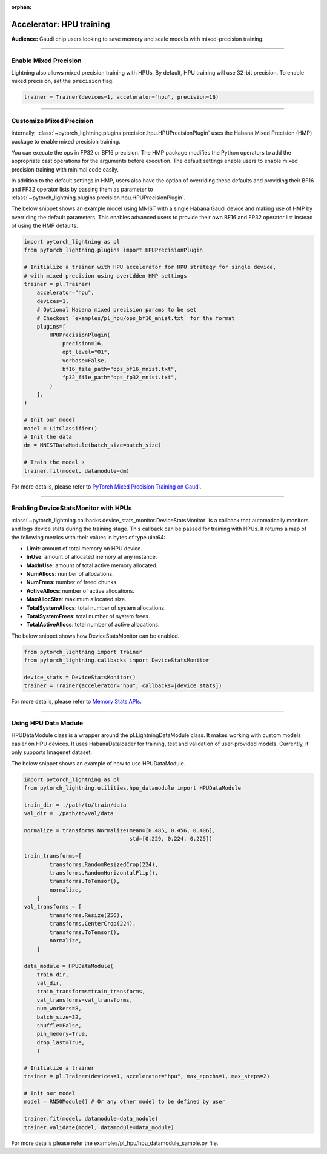:orphan:

.. _hpu_intermediate:

Accelerator: HPU training
=========================
**Audience:** Gaudi chip users looking to save memory and scale models with mixed-precision training.

----

Enable Mixed Precision
----------------------

Lightning also allows mixed precision training with HPUs.
By default, HPU training will use 32-bit precision. To enable mixed precision, set the ``precision`` flag.

.. code-block:: python

    trainer = Trainer(devices=1, accelerator="hpu", precision=16)

----

Customize Mixed Precision
-------------------------

Internally, :class:`~pytorch_lightning.plugins.precision.hpu.HPUPrecisionPlugin` uses the Habana Mixed Precision (HMP) package to enable mixed precision training.

You can execute the ops in FP32 or BF16 precision. The HMP package modifies the Python operators to add the appropriate cast operations for the arguments before execution.
The default settings enable users to enable mixed precision training with minimal code easily.

In addition to the default settings in HMP, users also have the option of overriding these defaults and providing their
BF16 and FP32 operator lists by passing them as parameter to :class:`~pytorch_lightning.plugins.precision.hpu.HPUPrecisionPlugin`.

The below snippet shows an example model using MNIST with a single Habana Gaudi device and making use of HMP by overriding the default parameters.
This enables advanced users to provide their own BF16 and FP32 operator list instead of using the HMP defaults.

.. code-block:: python

    import pytorch_lightning as pl
    from pytorch_lightning.plugins import HPUPrecisionPlugin

    # Initialize a trainer with HPU accelerator for HPU strategy for single device,
    # with mixed precision using overidden HMP settings
    trainer = pl.Trainer(
        accelerator="hpu",
        devices=1,
        # Optional Habana mixed precision params to be set
        # Checkout `examples/pl_hpu/ops_bf16_mnist.txt` for the format
        plugins=[
            HPUPrecisionPlugin(
                precision=16,
                opt_level="O1",
                verbose=False,
                bf16_file_path="ops_bf16_mnist.txt",
                fp32_file_path="ops_fp32_mnist.txt",
            )
        ],
    )

    # Init our model
    model = LitClassifier()
    # Init the data
    dm = MNISTDataModule(batch_size=batch_size)

    # Train the model ⚡
    trainer.fit(model, datamodule=dm)

For more details, please refer to `PyTorch Mixed Precision Training on Gaudi <https://docs.habana.ai/en/latest/PyTorch_User_Guide/PyTorch_User_Guide.html#pytorch-mixed-precision-training-on-gaudi>`__.

----

Enabling DeviceStatsMonitor with HPUs
----------------------------------------

:class:`~pytorch_lightning.callbacks.device_stats_monitor.DeviceStatsMonitor` is a callback that automatically monitors and logs device stats during the training stage.
This callback can be passed for training with HPUs. It returns a map of the following metrics with their values in bytes of type uint64:

- **Limit**: amount of total memory on HPU device.
- **InUse**: amount of allocated memory at any instance.
- **MaxInUse**: amount of total active memory allocated.
- **NumAllocs**: number of allocations.
- **NumFrees**: number of freed chunks.
- **ActiveAllocs**: number of active allocations.
- **MaxAllocSize**: maximum allocated size.
- **TotalSystemAllocs**: total number of system allocations.
- **TotalSystemFrees**: total number of system frees.
- **TotalActiveAllocs**: total number of active allocations.

The below snippet shows how DeviceStatsMonitor can be enabled.

.. code-block:: python

    from pytorch_lightning import Trainer
    from pytorch_lightning.callbacks import DeviceStatsMonitor

    device_stats = DeviceStatsMonitor()
    trainer = Trainer(accelerator="hpu", callbacks=[device_stats])

For more details, please refer to `Memory Stats APIs <https://docs.habana.ai/en/v1.5.0/PyTorch/PyTorch_User_Guide/Python_Packages.html#memory-stats-apis>`__.

----

Using HPU Data Module
----------------------

HPUDataModule class is a wrapper around the pl.LightningDataModule class. It makes working with custom models easier on HPU devices.
It uses HabanaDataloader for training, test and validation of user-provided models. Currently, it only supports Imagenet dataset.

The below snippet shows an example of how to use HPUDataModule.

.. code-block:: python

    import pytorch_lightning as pl
    from pytorch_lightning.utilities.hpu_datamodule import HPUDataModule

    train_dir = ./path/to/train/data
    val_dir = ./path/to/val/data

    normalize = transforms.Normalize(mean=[0.485, 0.456, 0.406],
                                     std=[0.229, 0.224, 0.225])

    train_transforms=[
            transforms.RandomResizedCrop(224),
            transforms.RandomHorizontalFlip(),
            transforms.ToTensor(),
            normalize,
        ]
    val_transforms = [
            transforms.Resize(256),
            transforms.CenterCrop(224),
            transforms.ToTensor(),
            normalize,
        ]

    data_module = HPUDataModule(
        train_dir,
        val_dir,
        train_transforms=train_transforms,
        val_transforms=val_transforms,
        num_workers=8,
        batch_size=32,
        shuffle=False,
        pin_memory=True,
        drop_last=True,
        )

    # Initialize a trainer
    trainer = pl.Trainer(devices=1, accelerator="hpu", max_epochs=1, max_steps=2)

    # Init our model
    model = RN50Module() # Or any other model to be defined by user

    trainer.fit(model, datamodule=data_module)
    trainer.validate(model, datamodule=data_module)

For more details please refer the examples/pl_hpu/hpu_datamodule_sample.py file.
